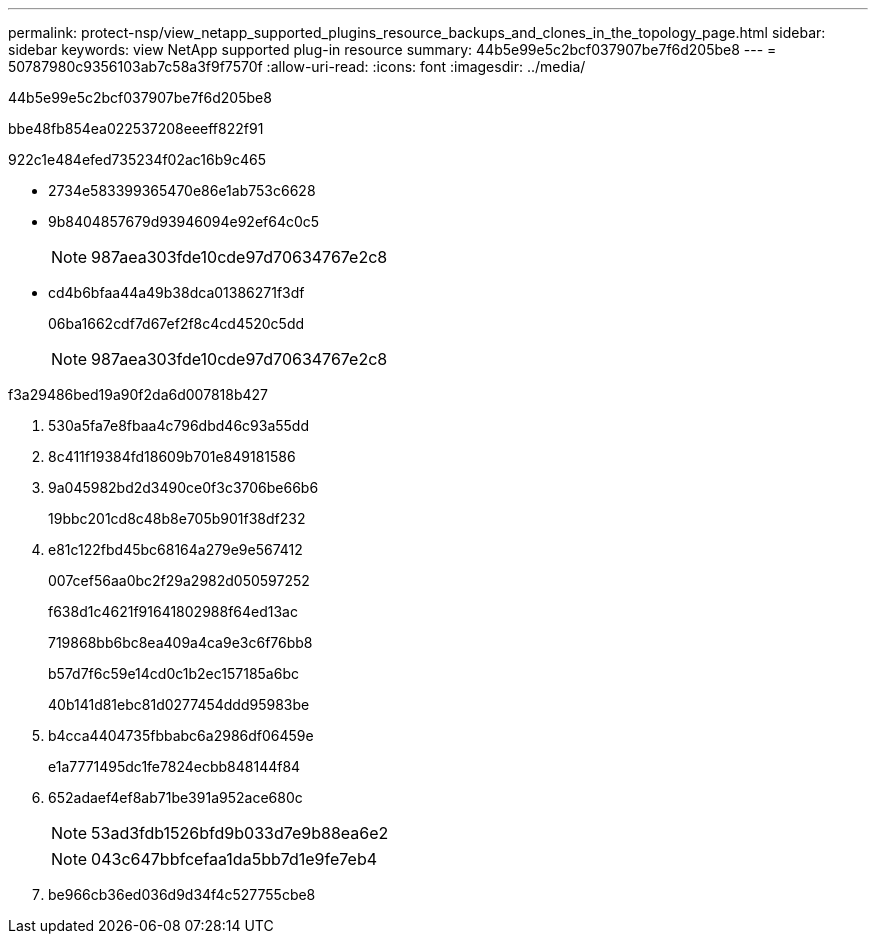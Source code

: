 ---
permalink: protect-nsp/view_netapp_supported_plugins_resource_backups_and_clones_in_the_topology_page.html 
sidebar: sidebar 
keywords: view NetApp supported plug-in resource 
summary: 44b5e99e5c2bcf037907be7f6d205be8 
---
= 50787980c9356103ab7c58a3f9f7570f
:allow-uri-read: 
:icons: font
:imagesdir: ../media/


[role="lead"]
44b5e99e5c2bcf037907be7f6d205be8

.bbe48fb854ea022537208eeeff822f91
922c1e484efed735234f02ac16b9c465

* 2734e583399365470e86e1ab753c6628
* 9b8404857679d93946094e92ef64c0c5
+

NOTE: 987aea303fde10cde97d70634767e2c8

* cd4b6bfaa44a49b38dca01386271f3df
+
06ba1662cdf7d67ef2f8c4cd4520c5dd

+

NOTE: 987aea303fde10cde97d70634767e2c8



.f3a29486bed19a90f2da6d007818b427
. 530a5fa7e8fbaa4c796dbd46c93a55dd
. 8c411f19384fd18609b701e849181586
. 9a045982bd2d3490ce0f3c3706be66b6
+
19bbc201cd8c48b8e705b901f38df232

. e81c122fbd45bc68164a279e9e567412
+
007cef56aa0bc2f29a2982d050597252

+
f638d1c4621f91641802988f64ed13ac

+
719868bb6bc8ea409a4ca9e3c6f76bb8

+
b57d7f6c59e14cd0c1b2ec157185a6bc

+
40b141d81ebc81d0277454ddd95983be

. b4cca4404735fbbabc6a2986df06459e
+
e1a7771495dc1fe7824ecbb848144f84

. 652adaef4ef8ab71be391a952ace680c
+

NOTE: 53ad3fdb1526bfd9b033d7e9b88ea6e2

+

NOTE: 043c647bbfcefaa1da5bb7d1e9fe7eb4

. be966cb36ed036d9d34f4c527755cbe8

